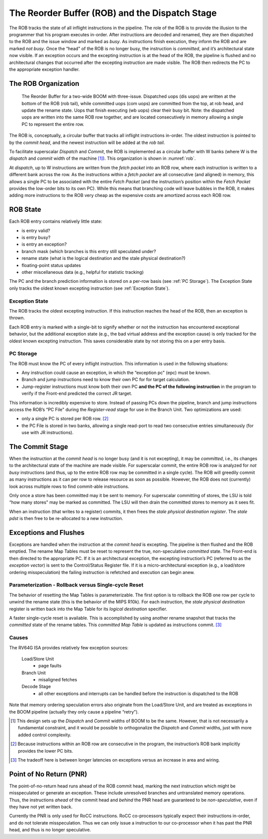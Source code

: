 .. _rob-dispatch-stage:

The Reorder Buffer (ROB) and the Dispatch Stage
===============================================

The ROB tracks the state of all inflight instructions in the pipeline.
The role of the ROB is to provide the illusion to the programmer that
his program executes in-order. After instructions are decoded and
renamed, they are then dispatched to the ROB and the issue window and
marked as *busy*. As instructions finish execution, they inform the ROB
and are marked *not busy*. Once the “head" of the ROB is no longer busy,
the instruction is *committed*, and it’s architectural state now
visible. If an exception occurs and the excepting instruction is at the
head of the ROB, the pipeline is flushed and no architectural changes
that occurred after the excepting instruction are made visible. The ROB
then redirects the PC to the appropriate exception handler.

The ROB Organization
--------------------

.. _rob:
.. figure:: /figures/rob.png
    :alt: The Reorder Buffer

    The Reorder Buffer for a two-wide BOOM with three-issue. Dispatched uops (dis uops) are
    written at the bottom of the ROB (rob tail), while committed uops (com uops) are committed from the top,
    at rob head, and update the rename state. Uops that finish executing (wb uops) clear their busy bit. Note:
    the dispatched uops are written into the same ROB row together, and are located consecutively in memory
    allowing a single PC to represent the entire row.

The ROB is, conceptually, a circular buffer that tracks all inflight
instructions in-order. The oldest instruction is pointed to by the
*commit head*, and the newest instruction will be added at the *rob
tail*.

To facilitate superscalar *Dispatch* and *Commit*, the ROB is
implemented as a circular buffer with W banks (where W
is the *dispatch* and *commit* width of the machine [1]_). This
organization is shown in :numref:`rob`.

At *dispatch*, up to W instructions are written from the *fetch
packet* into an ROB row, where each instruction is written to a
different bank across the row. As the instructions within a *fetch
packet* are all consecutive (and aligned) in memory, this allows a
single PC to be associated with the entire *Fetch Packet* (and the
instruction’s position within the *Fetch Packet* provides the low-order
bits to its own PC). While this means that branching code will leave
bubbles in the ROB, it makes adding more instructions to the ROB very
cheap as the expensive costs are amortized across each ROB row.

ROB State
---------

Each ROB entry contains relatively little state:

-  is entry valid?

-  is entry busy?

-  is entry an exception?

-  branch mask (which branches is this entry still speculated under?

-  rename state (what is the logical destination and the stale physical
   destination?)

-  floating-point status updates

-  other miscellaneous data (e.g., helpful for statistic tracking)

The PC and the branch prediction information is stored on a per-row
basis (see :ref:`PC Storage`). The Exception State only tracks the
oldest known excepting instruction (see :ref:`Exception State`).

Exception State
~~~~~~~~~~~~~~~

The ROB tracks the oldest excepting instruction. If this instruction
reaches the head of the ROB, then an exception is thrown.

Each ROB entry is marked with a single-bit to signify whether or not the
instruction has encountered exceptional behavior, but the additional
exception state (e.g., the bad virtual address and the exception cause)
is only tracked for the oldest known excepting instruction. This saves
considerable state by not storing this on a per entry basis.

PC Storage
~~~~~~~~~~

The ROB must know the PC of every inflight instruction. This information
is used in the following situations:

-  Any instruction could cause an exception, in which the “exception pc"
   (epc) must be known.

-  Branch and jump instructions need to know their own PC for for target
   calculation.

-  Jump-register instructions must know both their own PC **and the PC
   of the following instruction** in the program to verify if the
   Front-end predicted the correct JR target.

This information is incredibly expensive to store. Instead of passing
PCs down the pipeline, branch and jump instructions access the ROB’s “PC
File" during the *Register-read* stage for use in the Branch Unit. Two
optimizations are used:

-  only a single PC is stored per ROB row. [2]_

-  the PC File is stored in two banks, allowing a single read-port to
   read two consecutive entries simultaneously (for use with JR
   instructions).

The Commit Stage
----------------

When the instruction at the *commit head* is no longer busy (and it is
not excepting), it may be *committed*, i.e., its changes to the
architectural state of the machine are made visible. For superscalar
commit, the entire ROB row is analyzed for *not busy* instructions (and
thus, up to the entire ROB row may be committed in a single cycle). The
ROB will greedily commit as many instructions as it can per row to
release resource as soon as possible. However, the ROB does not
(currently) look across multiple rows to find commit-able instructions.

Only once a store has been committed may it be sent to memory. For
superscalar committing of stores, the LSU is told “how many stores" may
be marked as committed. The LSU will then drain the committed stores to
memory as it sees fit.

When an instruction (that writes to a register) commits, it then frees
the *stale physical destination register*. The *stale pdst* is then free
to be re-allocated to a new instruction.

Exceptions and Flushes
----------------------

Exceptions are handled when the instruction at the *commit head* is
excepting. The pipeline is then flushed and the ROB emptied. The rename
Map Tables must be reset to represent the true, non-speculative
*committed* state. The Front-end is then directed to the appropriate PC.
If it is an architectural exception, the excepting instruction’s PC
(referred to as the *exception vector*) is sent to the Control/Status
Register file. If it is a micro-architectural exception (e.g., a
load/store ordering misspeculation) the failing instruction is refetched
and execution can begin anew.

Parameterization - Rollback versus Single-cycle Reset
~~~~~~~~~~~~~~~~~~~~~~~~~~~~~~~~~~~~~~~~~~~~~~~~~~~~~

The behavior of resetting the Map Tables is parameterizable. The first
option is to rollback the ROB one row per cycle to unwind the rename
state (this is the behavior of the MIPS
R10k). For each instruction, the *stale
physical destination* register is written back into the Map Table for
its *logical destination* specifier.

A faster single-cycle reset is available. This is accomplished by using
another rename snapshot that tracks the *committed* state of the rename
tables. This *committed Map Table* is updated as instructions
commit. [3]_

Causes
~~~~~~

The RV64G ISA provides relatively few exception sources:

    Load/Store Unit
        - page faults

    Branch Unit
        - misaligned fetches

    Decode Stage
        - all other exceptions and interrupts can be handled before the
          instruction is dispatched to the ROB

Note that memory ordering speculation errors also originate from the
Load/Store Unit, and are treated as exceptions in the BOOM pipeline
(actually they only cause a pipeline “retry").

.. [1]
   This design sets up the *Dispatch* and *Commit* widths of BOOM to be
   the same. However, that is not necessarily a fundamental constraint,
   and it would be possible to orthogonalize the *Dispatch* and *Commit*
   widths, just with more added control complexity.

.. [2]
   Because instructions within an ROB row are consecutive in the
   program, the instruction’s ROB bank implicitly provides the lower PC
   bits.

.. [3]
   The tradeoff here is between longer latencies on exceptions versus an
   increase in area and wiring.

Point of No Return (PNR)
------------------------

The point-of-no-return head runs ahead of the ROB commit head, marking the
next instruction which might be misspeculated or generate an exception.
These include unresolved branches and untranslated memory operations.
Thus, the instructions *ahead* of the commit head and *behind* the PNR
head are guaranteed to be *non-speculative*, even if they have not yet
written back.

Currently the PNR is only used for RoCC instructions. RoCC co-processors
typically expect their instructions in-order, and do not tolerate misspeculation.
Thus we can only issue a instruction to our co-processor when it has past the
PNR head, and thus is no longer speculative.
